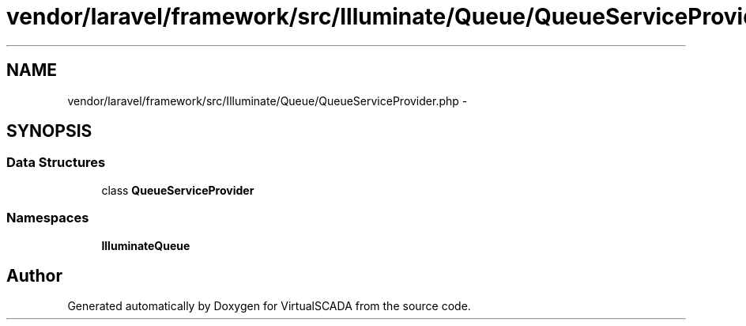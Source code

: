 .TH "vendor/laravel/framework/src/Illuminate/Queue/QueueServiceProvider.php" 3 "Tue Apr 14 2015" "Version 1.0" "VirtualSCADA" \" -*- nroff -*-
.ad l
.nh
.SH NAME
vendor/laravel/framework/src/Illuminate/Queue/QueueServiceProvider.php \- 
.SH SYNOPSIS
.br
.PP
.SS "Data Structures"

.in +1c
.ti -1c
.RI "class \fBQueueServiceProvider\fP"
.br
.in -1c
.SS "Namespaces"

.in +1c
.ti -1c
.RI " \fBIlluminate\\Queue\fP"
.br
.in -1c
.SH "Author"
.PP 
Generated automatically by Doxygen for VirtualSCADA from the source code\&.
